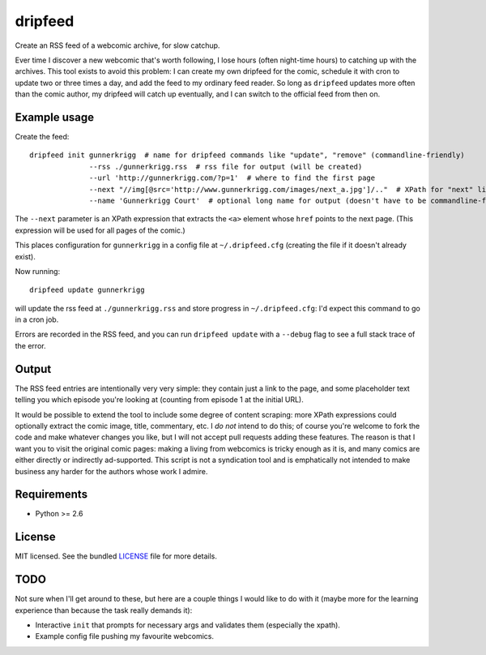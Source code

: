 ===============================
dripfeed
===============================

.. image:: https://travis-ci.org/tikitu/dripfeed.png?branch=master
        :target: https://travis-ci.org/tikitu/dripfeed

.. image:: https://pypip.in/d/dripfeed/badge.png
        :target: https://crate.io/packages/dripfeed?version=latest


Create an RSS feed of a webcomic archive, for slow catchup.

Ever time I discover a new webcomic that's worth following, I lose hours (often night-time hours) to catching up with
the archives. This tool exists to avoid this problem: I can create my own dripfeed for the comic, schedule it with cron
to update two or three times a day, and add the feed to my ordinary feed reader. So long as ``dripfeed`` updates more
often than the comic author, my dripfeed will catch up eventually, and I can switch to the official feed from then on.

Example usage
-------------

Create the feed::

    dripfeed init gunnerkrigg  # name for dripfeed commands like "update", "remove" (commandline-friendly)
                  --rss ./gunnerkrigg.rss  # rss file for output (will be created)
                  --url 'http://gunnerkrigg.com/?p=1'  # where to find the first page
                  --next "//img[@src='http://www.gunnerkrigg.com/images/next_a.jpg']/.."  # XPath for "next" link
                  --name 'Gunnerkrigg Court'  # optional long name for output (doesn't have to be commandline-friendly)

The ``--next`` parameter is an XPath expression that extracts the ``<a>`` element whose ``href`` points to the next page.
(This expression will be used for all pages of the comic.)

This places configuration for ``gunnerkrigg`` in a config file at ``~/.dripfeed.cfg`` (creating the file if it doesn't
already exist).

Now running::

    dripfeed update gunnerkrigg

will update the rss feed at ``./gunnerkrigg.rss`` and store progress in ``~/.dripfeed.cfg``: I'd expect this command to
go in a cron job.

Errors are recorded in the RSS feed, and you can run ``dripfeed update`` with a ``--debug`` flag to see a full stack
trace of the error.

Output
------

The RSS feed entries are intentionally very very simple: they contain just a link to the page, and some placeholder text
telling you which episode you're looking at (counting from episode 1 at the initial URL).

It would be possible to extend the tool to include some degree of content scraping: more XPath expressions could
optionally extract the comic image, title, commentary, etc. I *do not* intend to do this; of course you're welcome to
fork the code and make whatever changes you like, but I will not accept pull requests adding these features. The reason
is that I want you to visit the original comic pages: making a living from webcomics is tricky enough as it is, and
many comics are either directly or indirectly ad-supported. This script is not a syndication tool and is emphatically
not intended to make business any harder for the authors whose work I admire.

Requirements
------------

- Python >= 2.6

License
-------

MIT licensed. See the bundled `LICENSE <https://bitbucket.org/tikitu/dripfeed/src/tip/dripfeed/LICENSE>`_ file for more details.

TODO
----

Not sure when I'll get around to these, but here are a couple things I would like to do with it (maybe more for
the learning experience than because the task really demands it):

* Interactive ``init`` that prompts for necessary args and validates them (especially the xpath).
* Example config file pushing my favourite webcomics.
